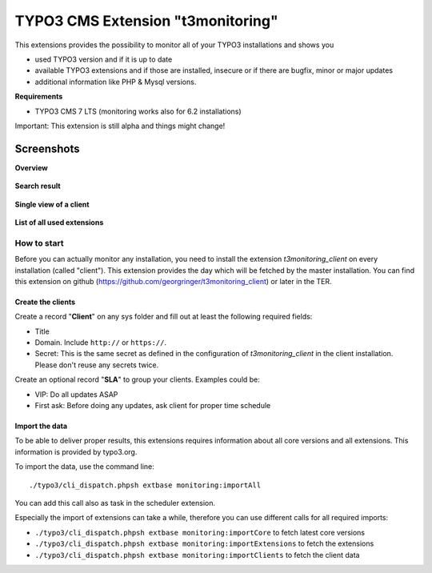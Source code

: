 TYPO3 CMS Extension "t3monitoring"
==================================
This extensions provides the possibility to monitor all of your TYPO3 installations and shows you

- used TYPO3 version and if it is up to date
- available TYPO3 extensions and if those are installed, insecure or if there are bugfix, minor or major updates
- additional information like PHP & Mysql versions.

**Requirements**

- TYPO3 CMS 7 LTS (monitoring works also for 6.2 installations)

Important: This extension is still alpha and things might change!

Screenshots
^^^^^^^^^^^

**Overview**

.. figure:: Resources/Public/Screenshots/t3monitoring_index.png
		:alt: Overview including most important information

**Search result**

.. figure:: Resources/Public/Screenshots/t3monitoring-search.png
		:alt: Search result

**Single view of a client**

.. figure:: Resources/Public/Screenshots/t3monitoring-client.png
		:alt: Client

**List of all used extensions**

.. figure:: Resources/Public/Screenshots/t3monitoring-extensions.png
		:alt: Extensions

How to start
------------
Before you can actually monitor any installation, you need to install the extension *t3monitoring_client* on every installation (called "client").
This extension provides the day which will be fetched by the master installation. You can find this extension on github (https://github.com/georgringer/t3monitoring_client) or later in the TER.

Create the clients
""""""""""""""""""
Create a record "**Client**" on any sys folder and fill out at least the following required fields:

- Title
- Domain. Include ``http://`` or ``https://``.
- Secret: This is the same secret as defined in the configuration of *t3monitoring_client* in the client installation. Please don't reuse any secrets twice.

Create an optional record "**SLA**" to group your clients. Examples could be:

- VIP: Do all updates ASAP
- First ask: Before doing any updates, ask client for proper time schedule

Import the data
"""""""""""""""
To be able to deliver proper results, this extensions requires information about all core versions and all extensions. This information is provided by typo3.org.

To import the data, use the command line: ::

	./typo3/cli_dispatch.phpsh extbase monitoring:importAll


You can add this call also as task in the scheduler extension.

Especially the import of extensions can take a while, therefore you can use different calls for all required imports:

- ``./typo3/cli_dispatch.phpsh extbase monitoring:importCore`` to fetch latest core versions
- ``./typo3/cli_dispatch.phpsh extbase monitoring:importExtensions`` to fetch the extensions
- ``./typo3/cli_dispatch.phpsh extbase monitoring:importClients`` to fetch the client data


